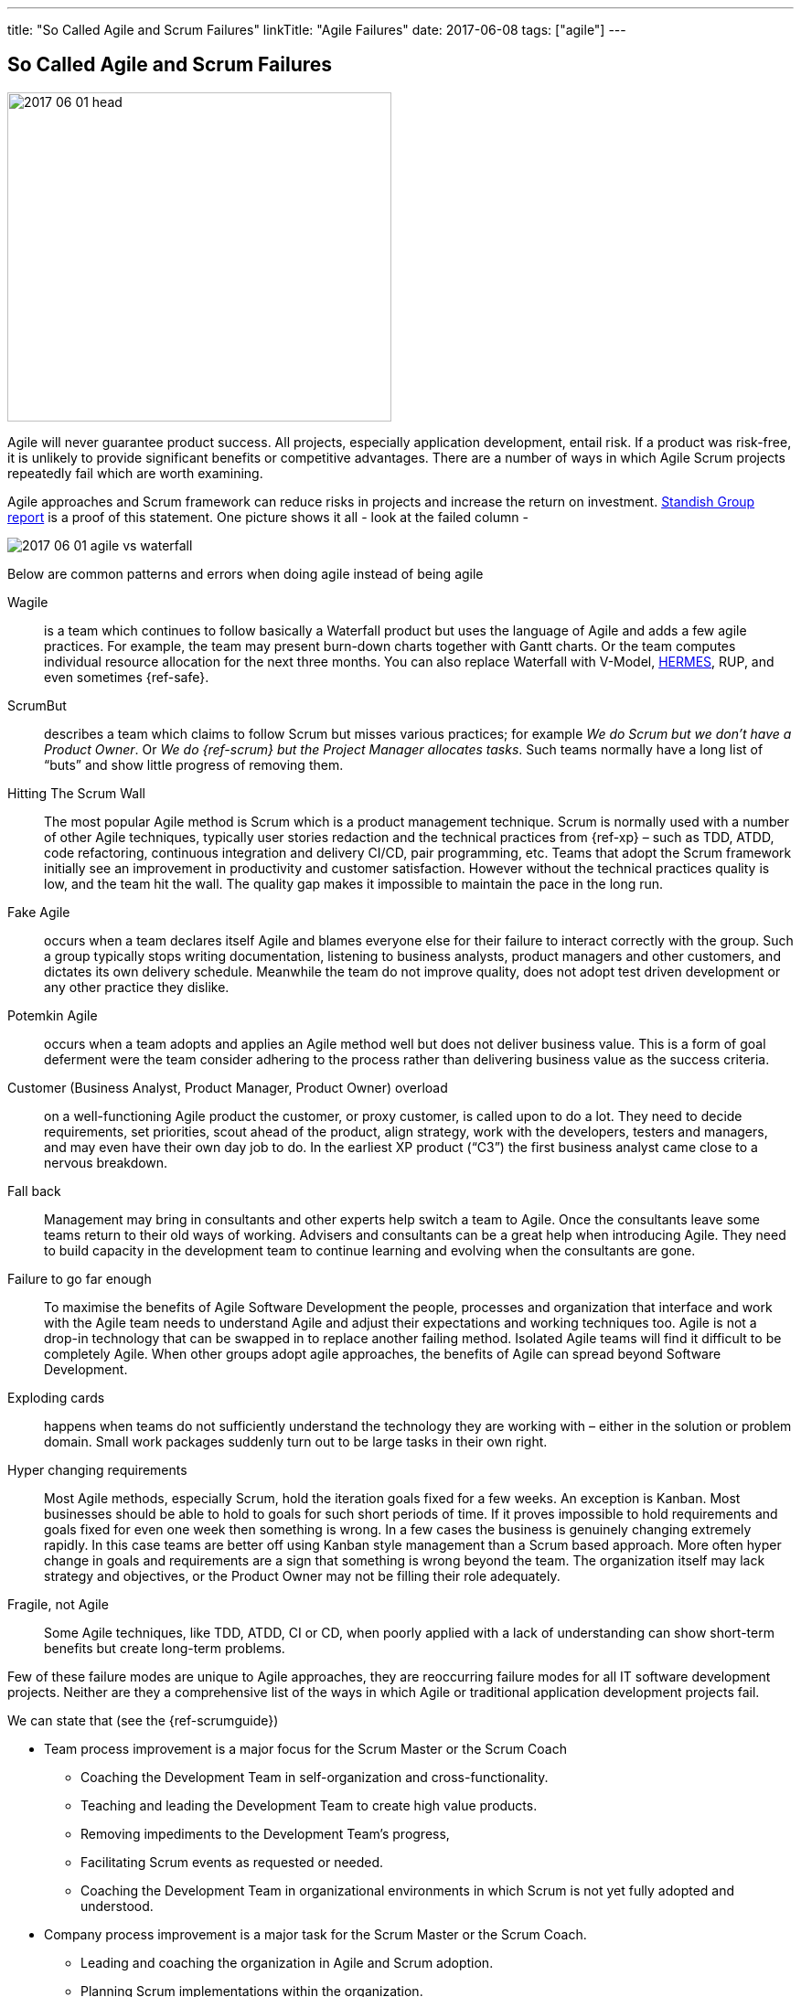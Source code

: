 ---
title: "So Called Agile and Scrum Failures"
linkTitle: "Agile Failures"
date: 2017-06-08
tags: ["agile"]
---

== So Called Agile and Scrum Failures
:author: Marcel Baumann
:email: <marcel.baumann@tangly.net>
:homepage: https://www.tangly.net/
:company: https://www.tangly.net/[tangly llc]

image::2017-06-01-head.jpg[width=420,height=360,role=left]

Agile will never guarantee product success.
All projects, especially application development, entail risk.
If a product was risk-free, it is unlikely to provide significant benefits or competitive advantages.
There are a number of ways in which Agile Scrum projects repeatedly fail which are worth examining.

Agile approaches and Scrum framework can reduce risks in projects and increase the return on investment.
https://www.infoq.com/articles/standish-chaos-2015[Standish Group report] is a proof of this statement.
One picture shows it all - look at the failed column -

image::2017-06-01-agile-vs-waterfall.jpg[role=center]

Below are common patterns and errors when doing agile instead of being agile

Wagile::
is a team which continues to follow basically a Waterfall product but uses the language of Agile and adds a few agile practices.
For example, the team may present burn-down charts together with Gantt charts.
Or the team computes individual resource allocation for the next three months.
You can also replace Waterfall with V-Model, http://www.hermes.admin.ch/onlinepublikation/index.xhtml[HERMES], RUP, and even sometimes {ref-safe}.
ScrumBut::
describes a team which claims to follow Scrum but misses various practices; for example _We do Scrum but we don’t have a Product Owner_.
Or _We do {ref-scrum} but the Project Manager allocates tasks_.
Such teams normally have a long list of “buts” and show little progress of removing them.
Hitting The Scrum Wall::
The most popular Agile method is Scrum which is a product management technique.
Scrum is normally used with a number of other Agile techniques, typically user stories redaction and the technical practices from {ref-xp} – such as TDD, ATDD, code refactoring, continuous integration and delivery CI/CD, pair programming, etc.
Teams that adopt the Scrum framework initially see an improvement in productivity and customer satisfaction.
However without the technical practices quality is low, and the team hit the wall.
The quality gap makes it impossible to maintain the pace in the long run.
Fake Agile::
occurs when a team declares itself Agile and blames everyone else for their failure to interact correctly with the group.
Such a group typically stops writing documentation, listening to business analysts, product managers and other customers, and dictates its own delivery schedule.
Meanwhile the team do not improve quality, does not adopt test driven development or any other practice they dislike.
Potemkin Agile::
occurs when a team adopts and applies an Agile method well but does not deliver business value.
This is a form of goal deferment were the team consider adhering to the process rather than delivering business value as the success criteria.
Customer (Business Analyst, Product Manager, Product Owner) overload::
on a well-functioning Agile product the customer, or proxy customer, is called upon to do a lot.
They need to decide requirements, set priorities, scout ahead of the product, align strategy, work with the developers, testers and managers, and may even have their own day job to do.
In the earliest XP product (“C3”) the first business analyst came close to a nervous breakdown.
Fall back::
Management may bring in consultants and other experts help switch a team to Agile.
Once the consultants leave some teams return to their old ways of working.
Advisers and consultants can be a great help when introducing Agile.
They need to build capacity in the development team to continue learning and evolving when the consultants are gone.
Failure to go far enough::
To maximise the benefits of Agile Software Development the people, processes and organization that interface and work with the Agile team needs to understand Agile and adjust their expectations and working techniques too.
Agile is not a drop-in technology that can be swapped in to replace another failing method.
Isolated Agile teams will find it difficult to be completely Agile.
When other groups adopt agile approaches, the benefits of Agile can spread beyond Software Development.
Exploding cards::
happens when teams do not sufficiently understand the technology they are working with – either in the solution or problem domain.
Small work packages suddenly turn out to be large tasks in their own right.
Hyper changing requirements::
Most Agile methods, especially Scrum, hold the iteration goals fixed for a few weeks.
An exception is Kanban.
Most businesses should be able to hold to goals for such short periods of time.
If it proves impossible to hold requirements and goals fixed for even one week then something is wrong.
In a few cases the business is genuinely changing extremely rapidly.
In this case teams are better off using Kanban style management than a Scrum based approach.
More often hyper change in goals and requirements are a sign that something is wrong beyond the team.
The organization itself may lack strategy and objectives, or the Product Owner may not be filling their role adequately.
Fragile, not Agile::
Some Agile techniques, like TDD, ATDD, CI or CD, when poorly applied with a lack of understanding can show short-term benefits but create long-term problems.

Few of these failure modes are unique to Agile approaches, they are reoccurring failure modes for all IT software development projects.
Neither are they a comprehensive list of the ways in which Agile or traditional application development projects fail.

We can state that (see the {ref-scrumguide})

* Team process improvement is a major focus for the Scrum Master or the Scrum Coach
** Coaching the Development Team in self-organization and cross-functionality.
** Teaching and leading the Development Team to create high value products.
** Removing impediments to the Development Team’s progress,
** Facilitating Scrum events as requested or needed.
** Coaching the Development Team in organizational environments in which Scrum is not yet fully adopted and understood.
* Company process improvement is a major task for the Scrum Master or the Scrum Coach.
** Leading and coaching the organization in Agile and Scrum adoption.
** Planning Scrum implementations within the organization.
** Helping employees and stakeholders understand and enact Scrum and empirical product development.
** Causing change that increases the productivity of the Scrum Team.
** Working with other Scrum Masters to increase the effectiveness of the application of Scrum in the organization.

The essence of succeeding with Agile, Lean and {ref-scrum} is

* It is a http://en.wikipedia.org/wiki/Change_management[change process] with well known and discussed aspects.
* You must have a strong and experienced Scrum Master and Scrum Coach to maximise success.
* Do not tinker with the Scrum process before you really master it.
* If you have to scale your process, please consider {ref-less}.
